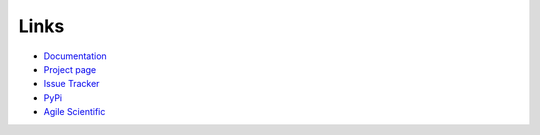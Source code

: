 Links
+++++
* `Documentation <https://striplog.readthedocs.org/en/latest/>`_
* `Project page <https://github.com/agile-geoscience/striplog/>`_
* `Issue Tracker <https://github.com/agile-geoscience/striplog/issues/>`_
* `PyPi <http://pypi.python.org/pypi/striplog/>`_
* `Agile Scientific <http://www.agilescientific.com/>`_